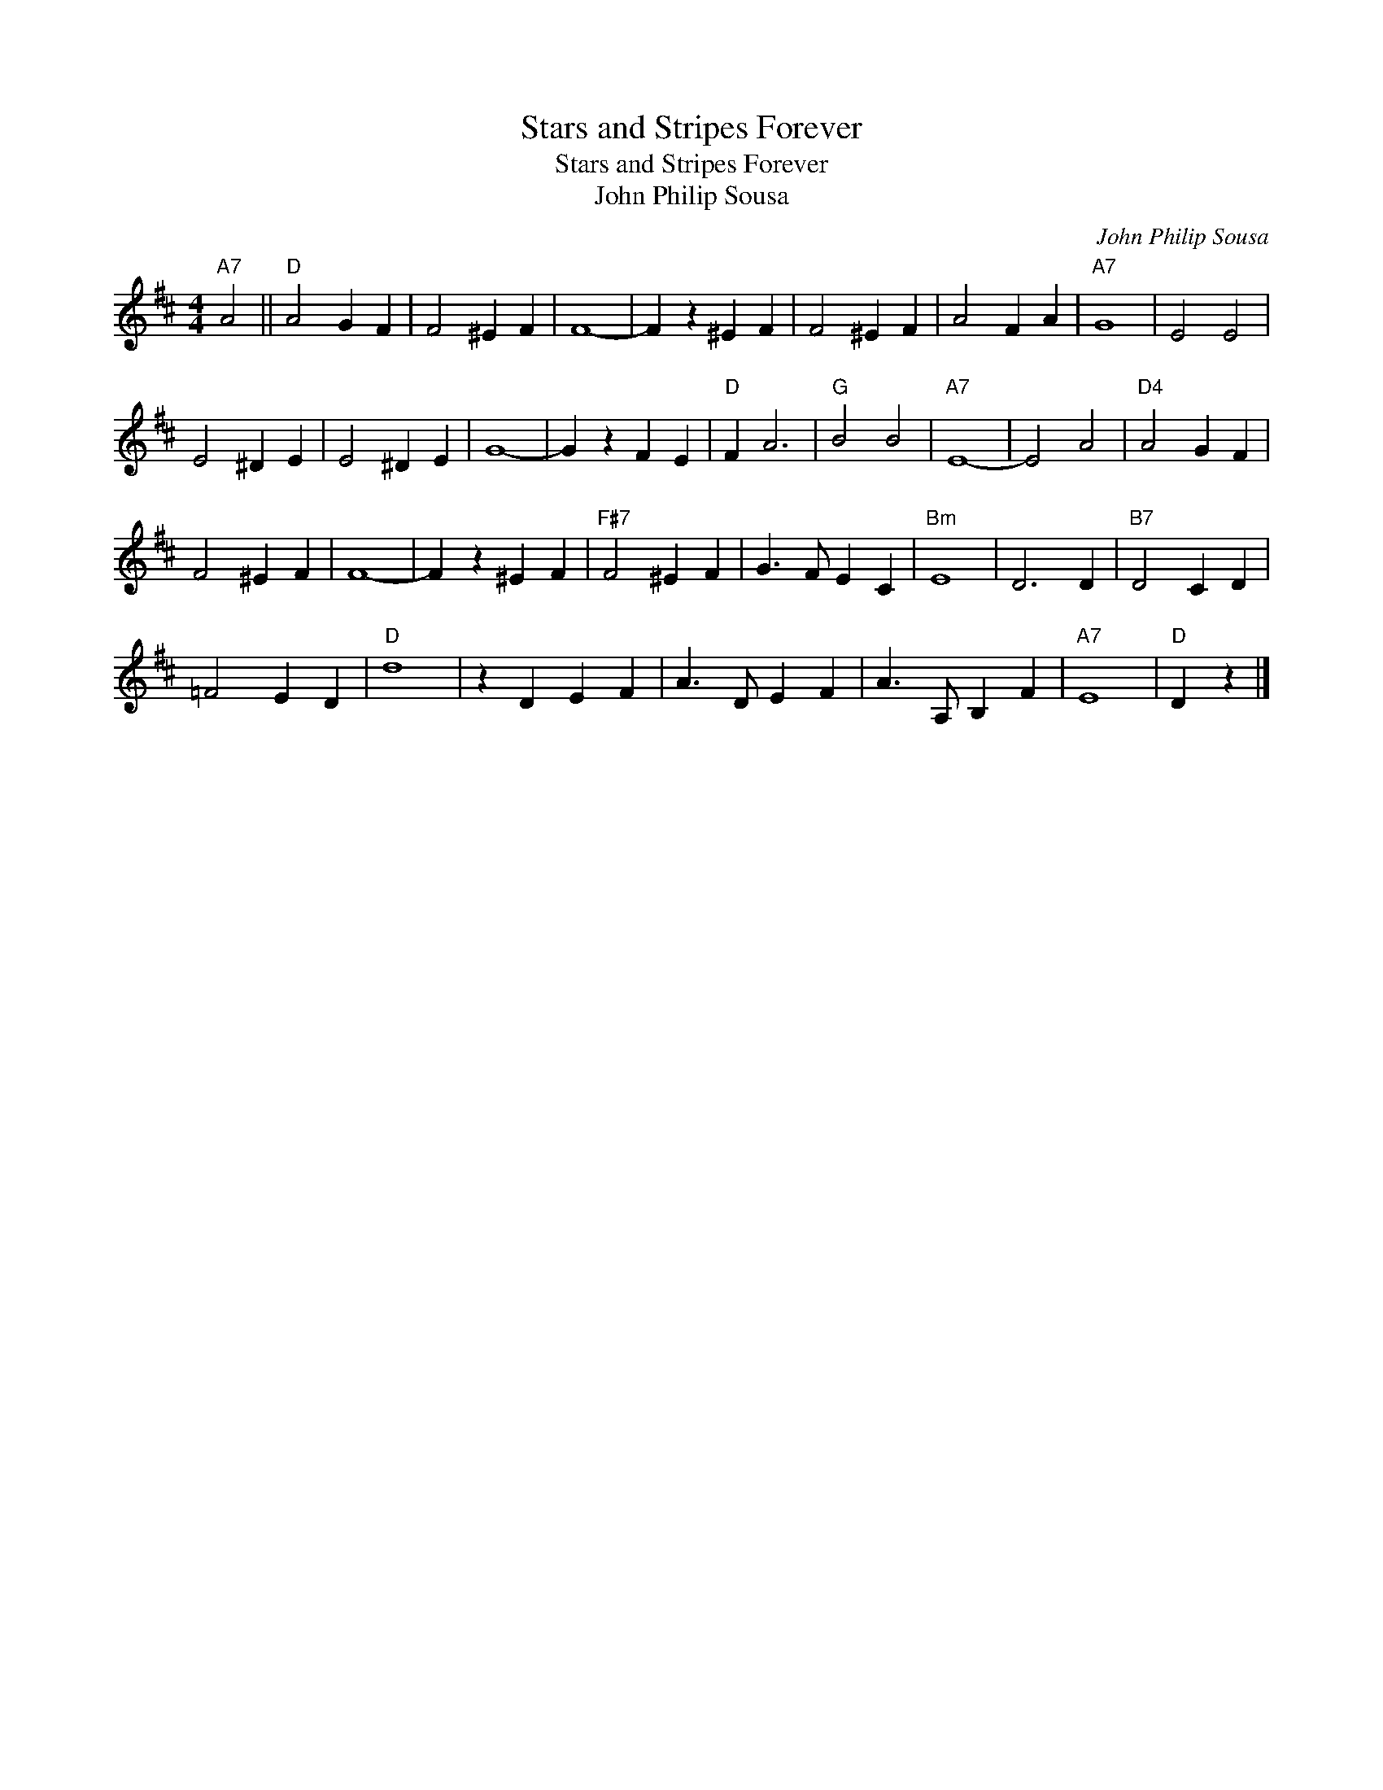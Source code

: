 X:1
T:Stars and Stripes Forever
T:Stars and Stripes Forever
T:John Philip Sousa
C:John Philip Sousa
L:1/8
M:4/4
K:D
V:1 treble 
V:1
"A7" A4 ||"D" A4 G2 F2 | F4 ^E2 F2 | F8- | F2 z2 ^E2 F2 | F4 ^E2 F2 | A4 F2 A2 |"A7" G8 | E4 E4 | %9
 E4 ^D2 E2 | E4 ^D2 E2 | G8- | G2 z2 F2 E2 |"D" F2 A6 |"G" B4 B4 |"A7" E8- | E4 A4 |"D4" A4 G2 F2 | %18
 F4 ^E2 F2 | F8- | F2 z2 ^E2 F2 |"F#7" F4 ^E2 F2 | G3 F E2 C2 |"Bm" E8 | D6 D2 |"B7" D4 C2 D2 | %26
 =F4 E2 D2 |"D" d8 | z2 D2 E2 F2 | A3 D E2 F2 | A3 A, B,2 F2 |"A7" E8 |"D" D2 z2 |] %33

